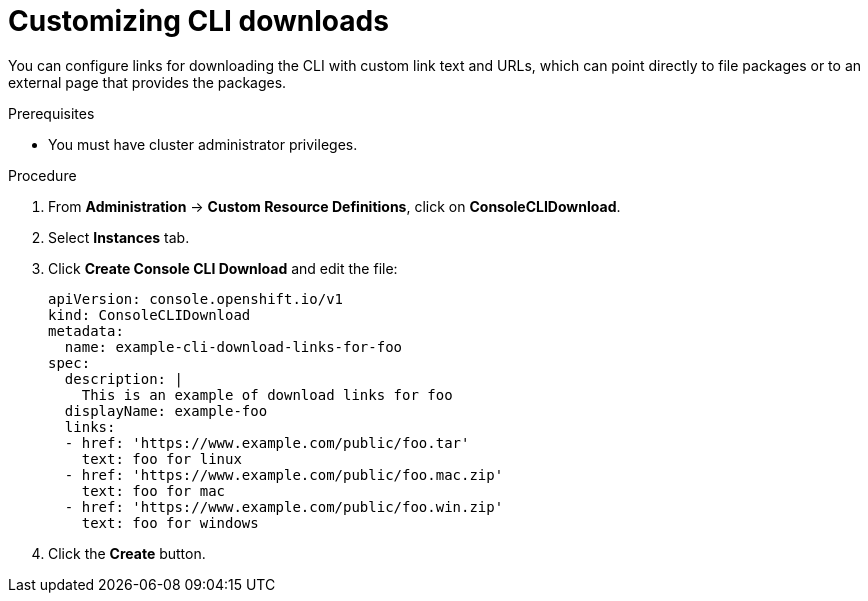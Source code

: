// Module included in the following assemblies:
//
// * web_console/customizing-the-web-console.adoc

[id="creating-custom-CLI-downloads_{context}"]
= Customizing CLI downloads

You can configure links for downloading the CLI with custom link text and URLs,
which can point directly to file packages or to an external page that provides
the packages.

.Prerequisites

* You must have cluster administrator privileges.

.Procedure

. From *Administration* -> *Custom Resource Definitions*, click on *ConsoleCLIDownload*.

. Select *Instances* tab.

. Click *Create Console CLI Download* and edit the file:
+
----
apiVersion: console.openshift.io/v1
kind: ConsoleCLIDownload
metadata:
  name: example-cli-download-links-for-foo
spec:
  description: |
    This is an example of download links for foo
  displayName: example-foo
  links:
  - href: 'https://www.example.com/public/foo.tar'
    text: foo for linux
  - href: 'https://www.example.com/public/foo.mac.zip'
    text: foo for mac
  - href: 'https://www.example.com/public/foo.win.zip'
    text: foo for windows
----

. Click the *Create* button.
